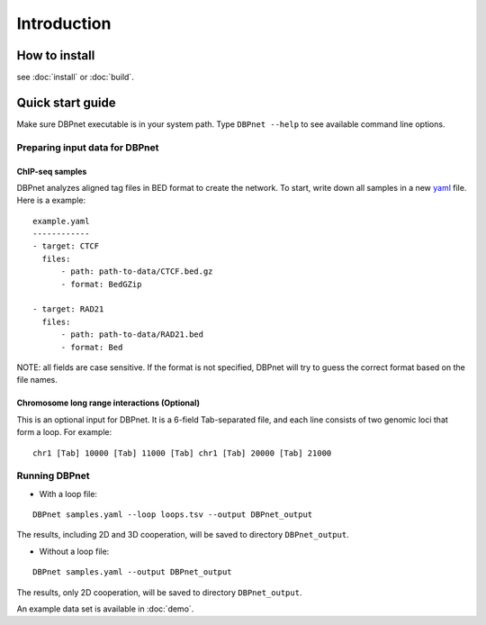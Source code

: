 Introduction
============

How to install
--------------

see :doc:`install` or :doc:`build`.

.. _quick-start:

Quick start guide
-----------------

Make sure DBPnet executable is in your system path. Type
``DBPnet --help`` to see available command line options.

Preparing input data for DBPnet
~~~~~~~~~~~~~~~~~~~~~~~~~~~~~~~

ChIP-seq samples
^^^^^^^^^^^^^^^^

DBPnet analyzes aligned tag files in BED format to create the network.
To start, write down all samples in a new
`yaml <http://www.yaml.org/start.html>`__ file. Here is a example:

::

    example.yaml
    ------------
    - target: CTCF
      files:
          - path: path-to-data/CTCF.bed.gz
          - format: BedGZip

    - target: RAD21
      files:
          - path: path-to-data/RAD21.bed
          - format: Bed

NOTE: all fields are case sensitive. If the format is not specified,
DBPnet will try to guess the correct format based on the file names.

Chromosome long range interactions (Optional)
^^^^^^^^^^^^^^^^^^^^^^^^^^^^^^^^^^^^^^^^^^^^^

This is an optional input for DBPnet. It is a 6-field Tab-separated
file, and each line consists of two genomic loci that form a loop. For
example:

::

    chr1 [Tab] 10000 [Tab] 11000 [Tab] chr1 [Tab] 20000 [Tab] 21000

Running DBPnet
~~~~~~~~~~~~~~

-  With a loop file:

::

    DBPnet samples.yaml --loop loops.tsv --output DBPnet_output

The results, including 2D and 3D cooperation, will be saved to directory
``DBPnet_output``.

-  Without a loop file:

::

    DBPnet samples.yaml --output DBPnet_output

The results, only 2D cooperation, will be saved to directory
``DBPnet_output``.

An example data set is available in :doc:`demo`.
